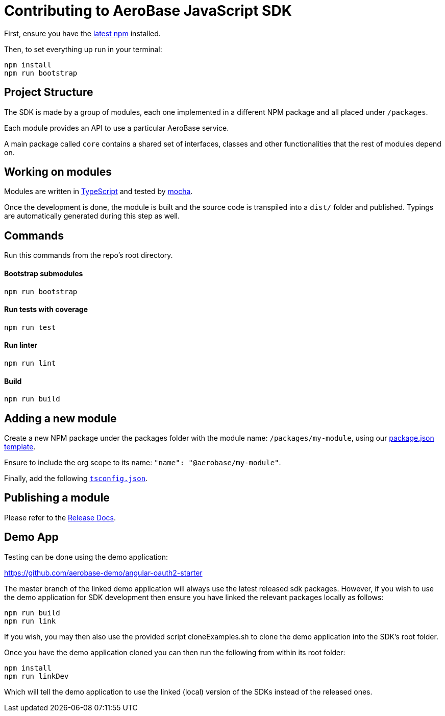 = Contributing to AeroBase JavaScript SDK

First, ensure you have the https://docs.npmjs.com/[latest npm] installed.

Then, to set everything up run in your terminal:
[source,bash]
npm install
npm run bootstrap

== Project Structure
The SDK is made by a group of modules, each one implemented in a different NPM package and all placed under `/packages`.

Each module provides an API to use a particular AeroBase service.

A main package called `core` contains a shared set of interfaces, classes and other functionalities that the rest of modules depend on.

== Working on modules

Modules are written in https://www.typescriptlang.org/[TypeScript] and tested by https://mochajs.org/[mocha].

Once the development is done, the module is built and the source code is transpiled into a `dist/` folder and published. Typings are automatically generated during this step as well.

== Commands

Run this commands from the repo's root directory.

==== Bootstrap submodules
[source,bash]
npm run bootstrap

==== Run tests with coverage
[source,bash]
npm run test

==== Run linter
[source,bash]
npm run lint

==== Build
[source,bash]
npm run build

== Adding a new module

Create a new NPM package under the packages folder with the module name: `/packages/my-module`, using our link:../templates/package.json[package.json template].

Ensure to include the org scope to its name: `"name": "@aerobase/my-module"`.

Finally, add the following link:../templates/tsconfig.json[`tsconfig.json`].

== Publishing a module

Please refer to the https://github.com/aerobase/aerobase-js-sdk/blob/master/docs/releng.adoc[Release Docs].

== Demo App

Testing can be done using the demo application:

https://github.com/aerobase-demo/angular-oauth2-starter

The master branch of the linked demo application will always use the latest released sdk packages. However,
if you wish to use the demo application for SDK development then ensure you have linked the relevant packages locally as follows:

[source,bash]
npm run build
npm run link

If you wish, you may then also use the provided script cloneExamples.sh to clone the demo application into the SDK's
root folder.

Once you have the demo application cloned you can then run the following from within its root folder:

[source, bash]
npm install
npm run linkDev

Which will tell the demo application to use the linked (local) version of the SDKs instead of the released ones.
